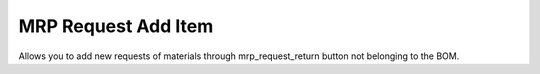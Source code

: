 MRP Request Add Item
====================

Allows you to add new requests of materials through mrp_request_return button not belonging to the
BOM.
